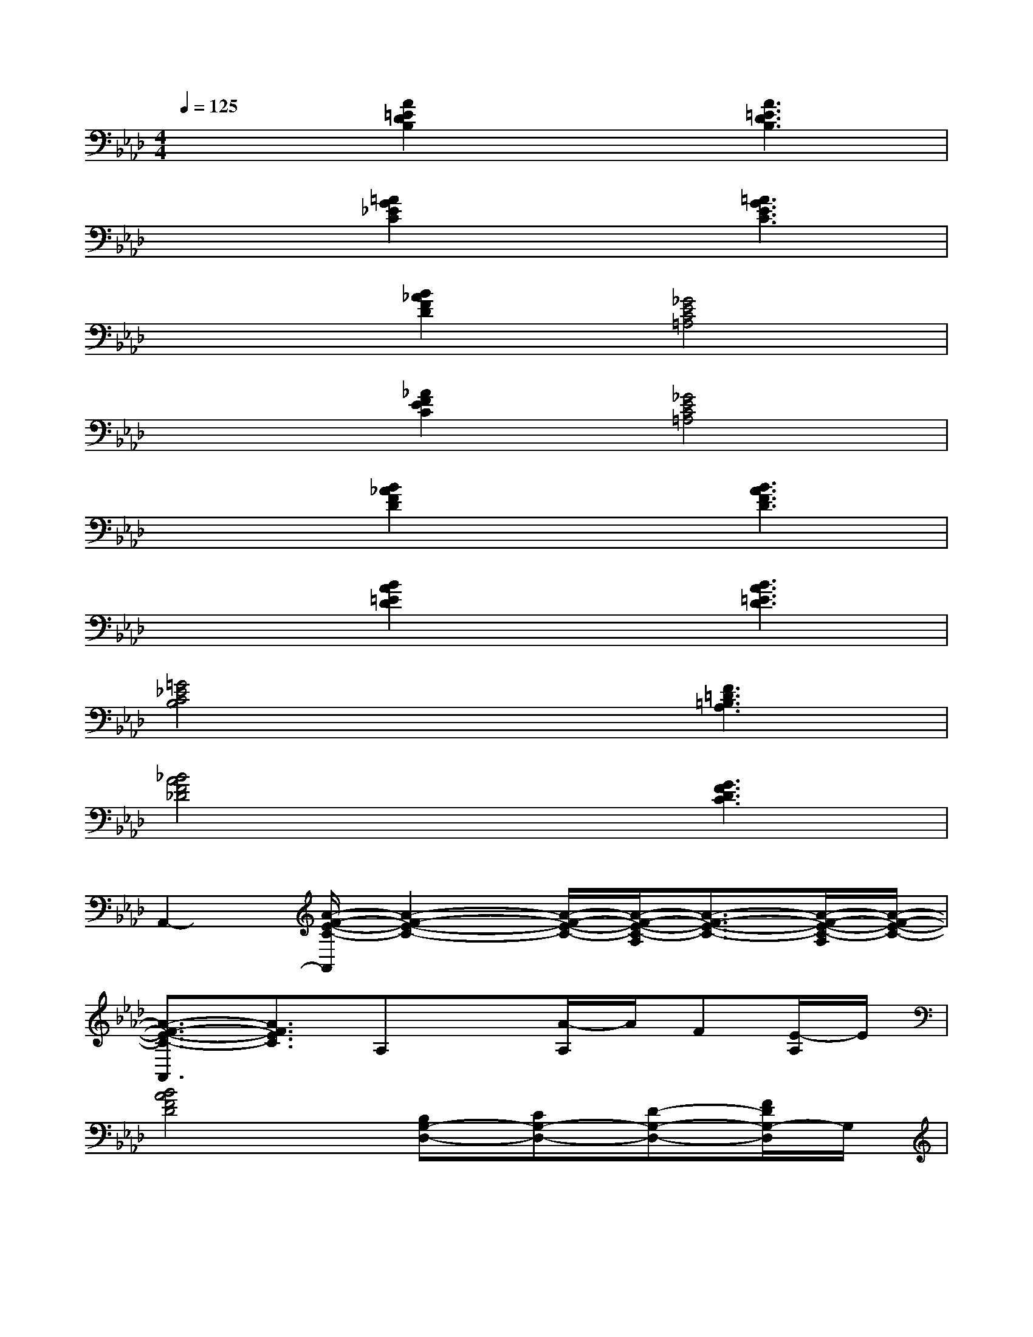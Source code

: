 X:1
T:
M:4/4
L:1/8
Q:1/4=125
K:Ab%4flats
V:1
x2[A2=E2D2B,2]x[A3=E3D3B,3]|
x2[=A2G2_E2C2]x[=A3G3E3C3]|
x2[B2_A2F2D2][_G4E4C4=A,4]|
x2[_A2F2E2C2][_G4E4C4=A,4]|
x2[B2_A2F2D2]x[B3A3F3D3]|
x2[B2A2=E2D2]x[B3A3=E3D3]|
[=G4_E4C4B,4]x[F3=D3=B,3A,3]|
[_B4A4F4_D4]x[G3F3D3C3]|
A,,2-[A/2-F/2-E/2-C/2-A,,/2][A2-F2-E2-C2-][A/2-F/2-E/2-C/2-][A/2-F/2-E/2-C/2-A,/2][A3/2-F3/2-E3/2-C3/2-][A/2-F/2-E/2-C/2-A,/2][A/2-F/2-E/2-C/2-]|
[A3/2-F3/2-E3/2-C3/2-A,,3/2][A3/2F3/2E3/2C3/2]A,x[A/2-A,/2]A/2F[E/2-A,/2]E/2|
[B4A4F4D4][B,G,-D,-][CG,-D,-][D-G,-D,-][F/2D/2G,/2-D,/2]G,/2|
[a'/2A/2]x/2[c''cA-][d''/2-d/2-A/2F/2-][d''/2d/2F/2-][=a'/2=A/2F/2D/2-]D/2[c''cG-F-D-C-][=b'/2=B/2G/2-F/2-D/2-C/2-][G/2-F/2-D/2-C/2-][_b'BG-F-D-C-][f'GFDC]|
[_a'A][b'a'BA][g'B-G-E-C-][_g'B=G_GEC][f'A-F-E-=B,-][e'A-F-E-=B,-][c'A-F-E-C=B,-][d'AFED=B,]|
[=d'=G-E-=DC-_B,-][f'G-FE-C-B,-][=d'G-E-=DC-B,-][e'GECB,][=e'=E][a'AF-=D-=B,-A,-][=b'=BF-=D-=B,-A,-][=e''=eF=D=B,A,]|
[f''f][_d''dA-][_b'/2-B/2-A/2F/2-][b'/2-B/2-F/2-][b'/2f'/2-B/2F/2-D/2-][f'/2F/2D/2][_e''3e3G3-F3-D3-C3-][GFDC]|
[B2-A2-F2-D2-][c''/2c/2B/2-A/2-F/2-D/2-][d''/2c''/2-d/2c/2-B/2-A/2-F/2-D/2-][c''/2b'/2-c/2B/2-A/2-F/2-D/2-][b'/2B/2A/2F/2D/2][e''eG-F-D-C-][=d''=dG-F-_D-C-][d''dG-F-D-C-][=b'=BGFDC]